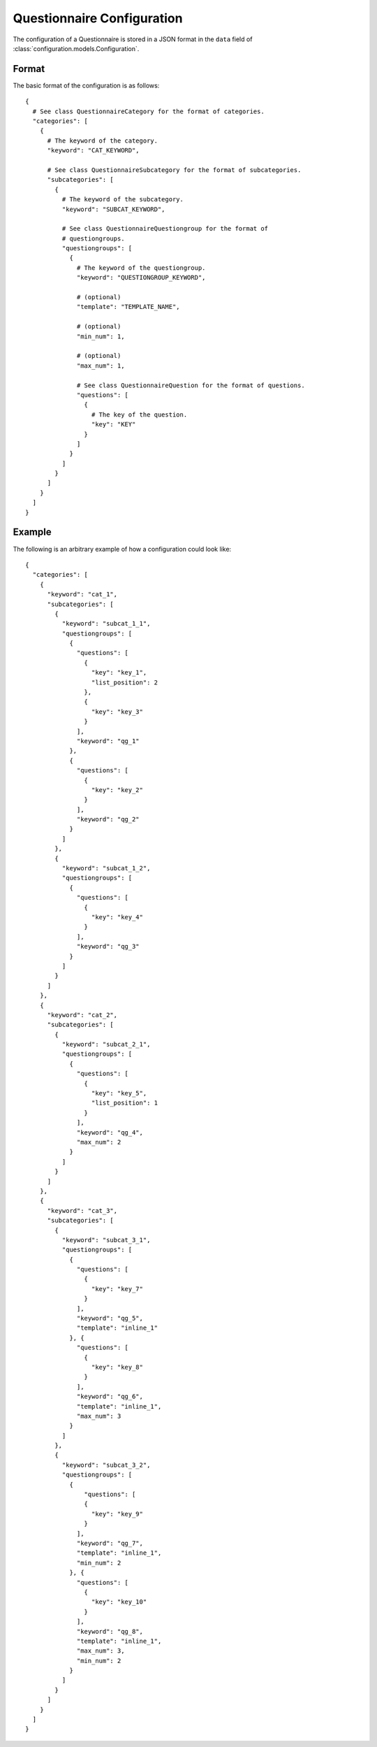 Questionnaire Configuration
===========================

The configuration of a Questionnaire is stored in a JSON format in the ``data`` field of :class:`configuration.models.Configuration`.

Format
------

The basic format of the configuration is as follows::

  {
    # See class QuestionnaireCategory for the format of categories.
    "categories": [
      {
        # The keyword of the category.
        "keyword": "CAT_KEYWORD",

        # See class QuestionnaireSubcategory for the format of subcategories.
        "subcategories": [
          {
            # The keyword of the subcategory.
            "keyword": "SUBCAT_KEYWORD",

            # See class QuestionnaireQuestiongroup for the format of
            # questiongroups.
            "questiongroups": [
              {
                # The keyword of the questiongroup.
                "keyword": "QUESTIONGROUP_KEYWORD",

                # (optional)
                "template": "TEMPLATE_NAME",

                # (optional)
                "min_num": 1,

                # (optional)
                "max_num": 1,

                # See class QuestionnaireQuestion for the format of questions.
                "questions": [
                  {
                    # The key of the question.
                    "key": "KEY"
                  }
                ]
              }
            ]
          }
        ]
      }
    ]
  }

.. seealso::
    :class:`configuration.configuration.QuestionnaireSubcategory`

.. seealso::
    :class:`configuration.configuration.QuestionnaireQuestiongroup`

.. seealso::
    :class:`configuration.configuration.QuestionnaireQuestion`


Example
-------

The following is an arbitrary example of how a configuration could look like::

  {
    "categories": [
      {
        "keyword": "cat_1",
        "subcategories": [
          {
            "keyword": "subcat_1_1",
            "questiongroups": [
              {
                "questions": [
                  {
                    "key": "key_1",
                    "list_position": 2
                  },
                  {
                    "key": "key_3"
                  }
                ],
                "keyword": "qg_1"
              },
              {
                "questions": [
                  {
                    "key": "key_2"
                  }
                ],
                "keyword": "qg_2"
              }
            ]
          },
          {
            "keyword": "subcat_1_2",
            "questiongroups": [
              {
                "questions": [
                  {
                    "key": "key_4"
                  }
                ],
                "keyword": "qg_3"
              }
            ]
          }
        ]
      },
      {
        "keyword": "cat_2",
        "subcategories": [
          {
            "keyword": "subcat_2_1",
            "questiongroups": [
              {
                "questions": [
                  {
                    "key": "key_5",
                    "list_position": 1
                  }
                ],
                "keyword": "qg_4",
                "max_num": 2
              }
            ]
          }
        ]
      },
      {
        "keyword": "cat_3",
        "subcategories": [
          {
            "keyword": "subcat_3_1",
            "questiongroups": [
              {
                "questions": [
                  {
                    "key": "key_7"
                  }
                ],
                "keyword": "qg_5",
                "template": "inline_1"
              }, {
                "questions": [
                  {
                    "key": "key_8"
                  }
                ],
                "keyword": "qg_6",
                "template": "inline_1",
                "max_num": 3
              }
            ]
          },
          {
            "keyword": "subcat_3_2",
            "questiongroups": [
              {
                  "questions": [
                  {
                    "key": "key_9"
                  }
                ],
                "keyword": "qg_7",
                "template": "inline_1",
                "min_num": 2
              }, {
                "questions": [
                  {
                    "key": "key_10"
                  }
                ],
                "keyword": "qg_8",
                "template": "inline_1",
                "max_num": 3,
                "min_num": 2
              }
            ]
          }
        ]
      }
    ]
  }
